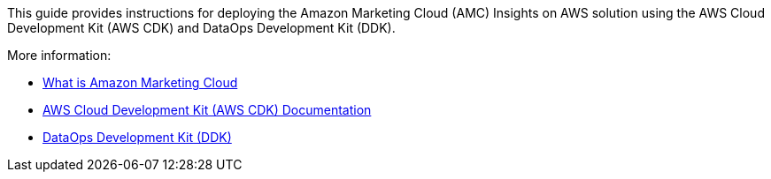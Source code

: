 This guide provides instructions for deploying the Amazon Marketing Cloud (AMC) Insights on AWS solution using the AWS Cloud Development Kit (AWS CDK) and DataOps Development Kit (DDK). 

More information: 

* https://advertising.amazon.com/solutions/products/amazon-marketing-cloud[What is Amazon Marketing Cloud^]

* https://docs.aws.amazon.com/cdk/[AWS Cloud Development Kit (AWS CDK) Documentation^]

* https://github.com/awslabs/aws-ddk/blob/main/README.md[DataOps Development Kit (DDK)^]
